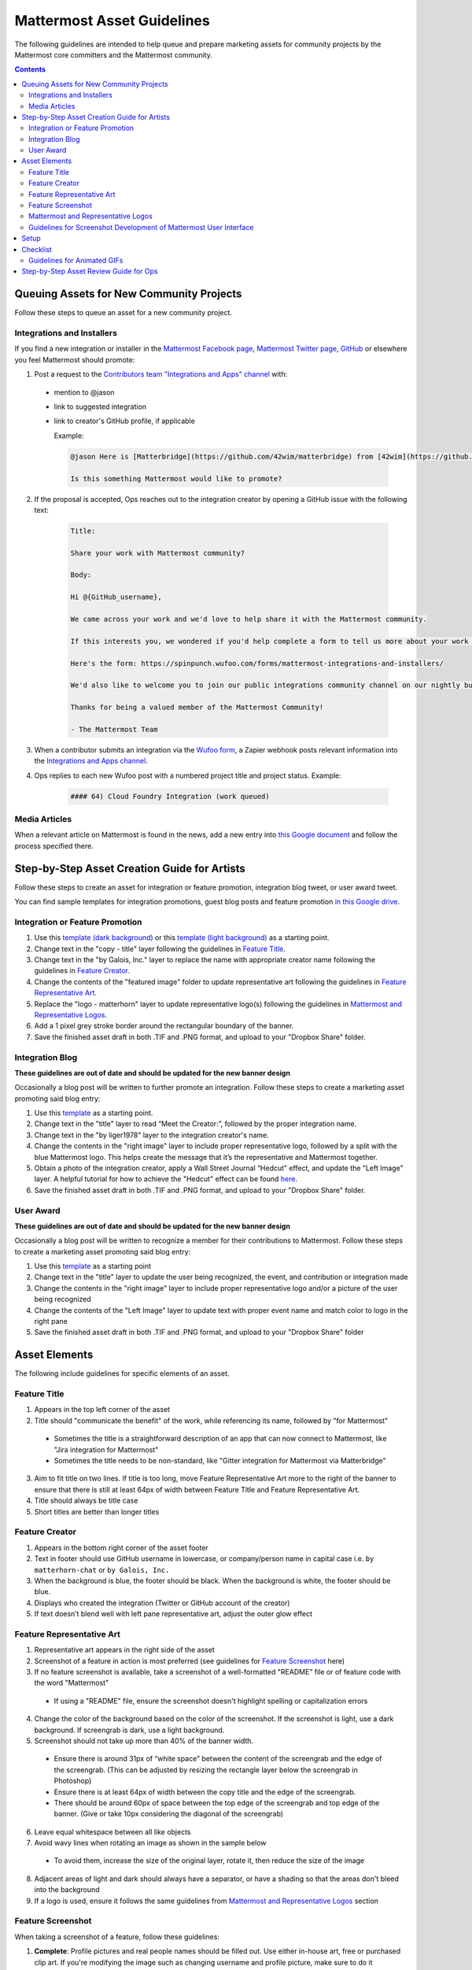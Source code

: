 ============================================================
Mattermost Asset Guidelines
============================================================

The following guidelines are intended to help queue and prepare marketing assets for community projects by the Mattermost core committers and the Mattermost community.

.. contents::
    :backlinks: top

Queuing Assets for New Community Projects
------------------------------------------

Follow these steps to queue an asset for a new community project.

Integrations and Installers
^^^^^^^^^^^^^^^^^^^^^^^^^^^^

If you find a new integration or installer in the `Mattermost Facebook page <https://www.facebook.com/MattermostHQ/?fref=ts>`_, `Mattermost Twitter page <https://twitter.com/mattermosthq>`_, `GitHub <https://github.com/search?utf8=%E2%9C%93&q=mattermost>`_ or elsewhere you feel Mattermost should promote:

1. Post a request to the `Contributors team "Integrations and Apps" channel <https://pre-release.mattermost.com/core/channels/integrations>`_ with:

  - mention to @jason
  - link to suggested integration
  - link to creator's GitHub profile, if applicable

    Example:

    .. code-block:: none

      @jason Here is [Matterbridge](https://github.com/42wim/matterbridge) from [42wim](https://github.com/42wim), which is a sample bridge between Mattermost, IRC, XMPP, Gitter and Slack.
      
      Is this something Mattermost would like to promote?

2. If the proposal is accepted, Ops reaches out to the integration creator by opening a GitHub issue with the following text:

    .. code-block:: none

      Title: 

      Share your work with Mattermost community?

      Body: 

      Hi @{GitHub_username}, 

      We came across your work and we'd love to help share it with the Mattermost community.

      If this interests you, we wondered if you'd help complete a form to tell us more about your work so we can promote it? 
      
      Here's the form: https://spinpunch.wufoo.com/forms/mattermost-integrations-and-installers/
      
      We'd also like to welcome you to join our public integrations community channel on our nightly build server: https://pre-release.mattermost.com/core/channels/integrations

      Thanks for being a valued member of the Mattermost Community!

      - The Mattermost Team

3. When a contributor submits an integration via the `Wufoo form <https://spinpunch.wufoo.com/forms/mattermost-integrations-and-installers/>`_, a Zapier webhook posts relevant information into the `Integrations and Apps channel <https://pre-release.mattermost.com/core/channels/integrations>`_.

4. Ops replies to each new Wufoo post with a numbered project title and project status. Example:

    .. code-block:: none

      #### 64) Cloud Foundry Integration (work queued)

Media Articles
^^^^^^^^^^^^^^^

When a relevant article on Mattermost is found in the news, add a new entry into `this Google document <https://docs.google.com/document/d/1kwCmn6JYeORdLV0noIk4iaxZx0iqR6OWUuzw5cZl6rA/edit>`_ and follow the process specified there.

Step-by-Step Asset Creation Guide for Artists
----------------------------------------------

Follow these steps to create an asset for integration or feature promotion, integration blog tweet, or user award tweet.

You can find sample templates for integration promotions, guest blog posts and feature promotion `in this Google drive <https://drive.google.com/drive/folders/0Bx-9w8QDFlfcdEdXM3N3Z1hsY2c>`_.

Integration or Feature Promotion
^^^^^^^^^^^^^^^^^^^^^^^^^^^^^^^^^

1. Use this `template (dark background) <https://www.dropbox.com/s/a8tbqxiik1m9i8u/20170717_template_dark.tif?dl=0>`_ or this `template (light background) <https://www.dropbox.com/s/codoct7np20fx3l/20170717_template_light.tif?dl=0>`_ as a starting point.
2. Change text in the "copy - title" layer following the guidelines in `Feature Title`_.
3. Change text in the "by Galois, Inc." layer to replace the name with appropriate creator name following the guidelines in `Feature Creator`_.
4. Change the contents of the "featured image" folder to update representative art following the guidelines in `Feature Representative Art`_.
5. Replace the "logo - matterhorn" layer to update representative logo(s) following the guidelines in `Mattermost and Representative Logos`_.
6. Add a 1 pixel grey stroke border around the rectangular boundary of the banner.
7. Save the finished asset draft in both .TIF and .PNG format, and upload to your "Dropbox Share" folder.

Integration Blog
^^^^^^^^^^^^^^^^^

**These guidelines are out of date and should be updated for the new banner design**

Occasionally a blog post will be written to further promote an integration. Follow these steps to create a marketing asset promoting said blog entry:

1. Use this `template <https://drive.google.com/file/d/0Bx-9w8QDFlfcQURoRnF1YllZWWc/view?usp=sharing>`_ as a starting point.
2. Change text in the "title" layer to read “Meet the Creator:”, followed by the proper integration name.
3. Change text in the "by liger1978" layer to the integration creator's name.
4. Change the contents in the "right image" layer to include proper representative logo, followed by a split with the blue Mattermost logo. This helps create the message that it’s the representative and Mattermost together.
5. Obtain a photo of the integration creator, apply a Wall Street Journal “Hedcut” effect, and update the "Left Image" layer. A helpful tutorial for how to achieve the "Hedcut" effect can be found `here <http://www.alleba.com/blog/2006/12/20/photoshop-tutorial-the-hedcut-effect/>`_.
6. Save the finished asset draft in both .TIF and .PNG format, and upload to your "Dropbox Share" folder.

User Award
^^^^^^^^^^^

**These guidelines are out of date and should be updated for the new banner design**

Occasionally a blog post will be written to recognize a member for their contributions to Mattermost. Follow these steps to create a marketing asset promoting said blog entry:

1. Use this `template <https://www.dropbox.com/s/311qq6d17zvyhtj/20161118_minio_hackertoberfest.tif?dl=0>`_ as a starting point
2. Change text in the "title" layer to update the user being recognized, the event, and contribution or integration made
3. Change the contents in the "right image" layer to include proper representative logo and/or a picture of the user being recognized
4. Change the contents of the "Left Image" layer to update text with proper event name and match color to logo in the right pane
5. Save the finished asset draft in both .TIF and .PNG format, and upload to your "Dropbox Share" folder

Asset Elements
---------------

The following include guidelines for specific elements of an asset.

Feature Title
^^^^^^^^^^^^^^

1. Appears in the top left corner of the asset
2. Title should "communicate the benefit" of the work, while referencing its name, followed by "for Mattermost"
  
  - Sometimes the title is a straightforward description of an app that can now connect to Mattermost, like "Jira integration for Mattermost"
  - Sometimes the title needs to be non-standard, like "Gitter integration for Mattermost via Matterbridge"

3. Aim to fit title on two lines. If title is too long, move Feature Representative Art more to the right of the banner to ensure that there is still at least 64px of width between Feature Title and Feature Representative Art.
4. Title should always be title case
5. Short titles are better than longer titles

Feature Creator
^^^^^^^^^^^^^^^^

1. Appears in the bottom right corner of the asset footer
2. Text in footer should use GitHub username in lowercase, or company/person name in capital case i.e. ``by matterhorn-chat`` or ``by Galois, Inc.``
3. When the background is blue, the footer should be black. When the background is white, the footer should be blue.
4. Displays who created the integration (Twitter or GitHub account of the creator)
5. If text doesn’t blend well with left pane representative art, adjust the outer glow effect

Feature Representative Art
^^^^^^^^^^^^^^^^^^^^^^^^^^^

1. Representative art appears in the right side of the asset
2. Screenshot of a feature in action is most preferred (see guidelines for `Feature Screenshot`_ here)
3. If no feature screenshot is available, take a screenshot of a well-formatted "README" file or of feature code with the word "Mattermost"

  - If using a "README" file, ensure the screenshot doesn't highlight spelling or capitalization errors
  
4. Change the color of the background based on the color of the screenshot. If the screenshot is light, use a dark background. If screengrab is dark, use a light background.
5. Screenshot should not take up more than 40% of the banner width.

  - Ensure there is around 31px of “white space” between the content of the screengrab and the edge of the screengrab. (This can be adjusted by resizing the rectangle layer below the screengrab in Photoshop)
  - Ensure there is at least 64px of width between the copy title and the edge of the screengrab.
  - There should be around 60px of space between the top edge of the screengrab and top edge of the banner. (Give or take 10px considering the diagonal of the screengrab)

6. Leave equal whitespace between all like objects
7. Avoid wavy lines when rotating an image as shown in the sample below

  .. image:: ../images/asset-guidelines-wavy-lines.png

  - To avoid them, increase the size of the original layer, rotate it, then reduce the size of the image

8. Adjacent areas of light and dark should always have a separator, or have a shading so that the areas don't bleed into the background
9. If a logo is used, ensure it follows the same guidelines from `Mattermost and Representative Logos`_ section

Feature Screenshot
^^^^^^^^^^^^^^^^^^^

When taking a screenshot of a feature, follow these guidelines:

1. **Complete**: Profile pictures and real people names should be filled out. Use either in-house art, free or purchased clip art. If you're modifying the image such as changing username and profile picture, make sure to do it throughout the image. Don't show any bugs or UX defects in the product and use the "Mattermost" theme when appropriate.
2. **Authentic**: Try to model a real world interaction. When possible, highlight DevOps use cases since they are familiar to the majority of our users.
3. **Oversized**: Provide screenshots that are at least 20-30% larger than needed, so that there's room to rotate and crop the image as needed
4. **Illustrative**: Try to find screenshots that are representative of the feature
5. **Easy to follow**: The screenshot should be easy to understand at a glance. Avoid using short forms or acronyms in conversations, and choose images that are clear
6. Best image is end-user screenshot, then screenshot of UI (e.g. System Console), then screenshot of help text, then screenshot of docs, then screenshot of code mentioning the feature and/or Mattermost.

Mattermost and Representative Logos
^^^^^^^^^^^^^^^^^^^^^^^^^^^^^^^^^^^^

1. Mattermost logo appears in the bottom left corner of the asset
2. Use white Mattermost logo on dark backgrounds and black Mattermost logo on light backgrounds.
3. Representative logo appears on the left side of the asset below the feature title
4. When the background color is dark, use the white/inverted version of company logo. When the background color is light, use the dark/primary version of company logo.

Guidelines for Screenshot Development of Mattermost User Interface
^^^^^^^^^^^^^^^^^^^^^^^^^^^^^^^^^^^^^^^^^^^^^^^^^^^^^^^^^^^^^^^^^^^^^^^^

The purpose is to highlight and illustrate the best features of Mattermost user interface.

Setup
------------

- Please take the screenshot from the Mattermost Desktop app (it has a nicer border).

- Screen size: Provide screenshots that are 20-30% larger than needed - this will make it easier for the screenshot to be included in banners. Close the right-hand sidebar and shrink your screen horizontally to make it narrower. However, leave the screen wide enough until the "mobile send button" no longer appears in the bottom-right corner. Make sure not to cut off any sides of the page in the screenshot.

- One easy way to create demo screenshots is to have a secondary pre-release account. Use [first.last]+blah@mattermost.com to create a second account. This will make triggering notifications for yourself easier (for the screenshot). You can also use a second browser to login to the second account while taking the screenshot.

Checklist
------------

- Left-hand side: Include Favorite, Public, and Private channels on the left-hand side. Make sure that you scroll all the way to the top in the channel list on the left-hand side for the screenshot.

- Favorites channel list: Include one Public channel, a Direct Message channel with someone who is online, as well as a Group Direct Message channel using people with short names to avoid truncation.

- Center pane: Make the center pane one of the Favorited channels. Make sure that the heading of the center pane is fully visible to avoid truncation. Also, make the first message in the center pane fully visible right below the channel header (otherwise it will look messy).

- Profiles: Profile pictures and real people’s names should be filled out throughout the screenshot. For the profile picture, use either normal-looking Avatar heads or stock photography.

- Clarity: Do not include an "unread posts" indicator, but you can have a few mentions. Also, avoid showing any text with acronyms and abbreviations. Do not show any bugs or defects.

Guidelines for Animated GIFs
^^^^^^^^^^^^^^^^^^^^^^^^^^^^^^^^^^^^

Animated GIFs with two images that look very similar should not be created since visually it looks like a mistake.

Step-by-Step Asset Review Guide for Ops
----------------------------------------

1. Upload the artists "work in progress" files to the `Archive Dropbox sub-folder <https://www.dropbox.com/home/marketing/Twitter/archive>`_ in `Twitter Marketing <https://www.dropbox.com/sh/13h55hakbvm7iva/AAARooC0rV8JCKBI_8VUj_tga?dl=0>`_
2. In the `Contributors team <https://pre-release.mattermost.com/core/channels/integrations>`_, find the appropriate conversation thread for the queued project, and add a comment mentioning @jason with the following:

  - Link to the image in Dropbox
  - Proposed tweet text with a note to specify whether or not the mention in the text is the Twitter handle of the user. 

    - `@username is the Twitter account of the GitHub user` if the text uses a Twitter username, or
    - `@username is NOT the Twitter account of GitHub user` if the text doesn't use a Twitter username

  - Proposed scheduled tweet date

    - Never schedule a tweet for the 16th or 22nd of any given month as these days are reserved for Mattermost and GitLab release announcements, respectively

  - .png version of the file for a quick preview
